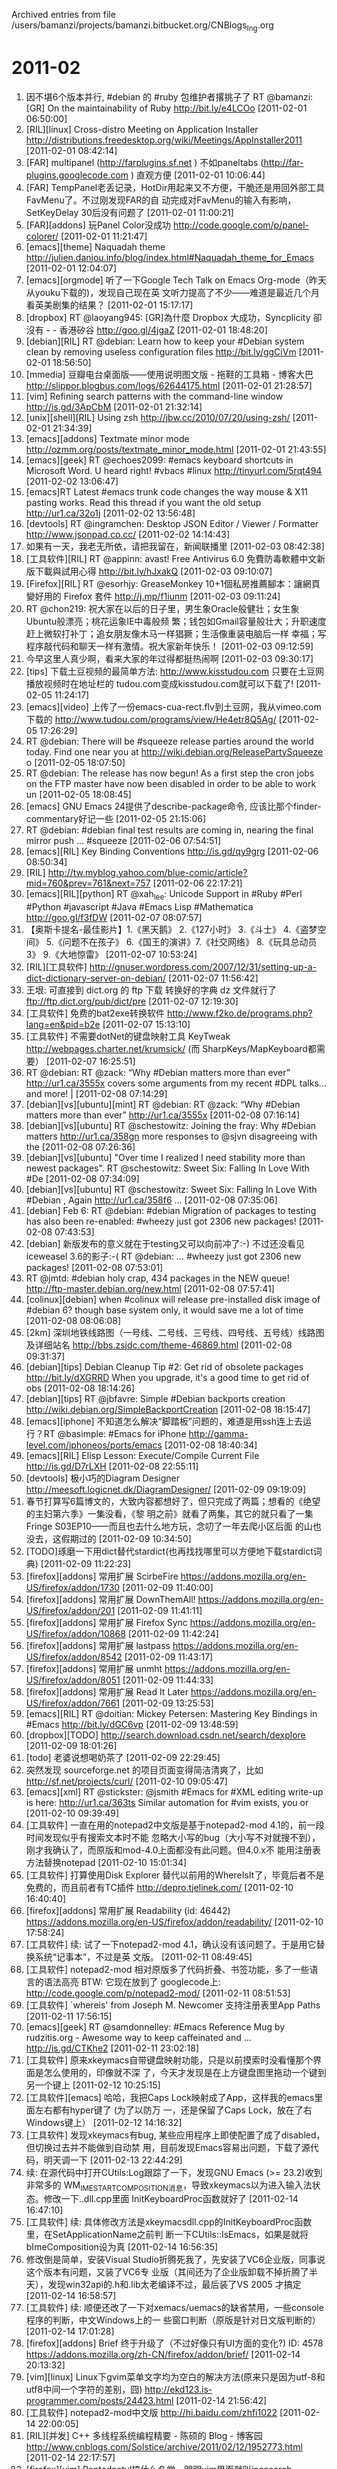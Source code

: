 
Archived entries from file /users/bamanzi/projects/bamanzi.bitbucket.org/CNBlogs_Ing.org

* 2011-02
  :PROPERTIES:
  :PAGE:     ing/2011-02.html
  :ARCHIVE_TIME: 2014-01-11 六 14:20
  :ARCHIVE_FILE: ~/projects/bamanzi.bitbucket.org/CNBlogs_Ing.org
  :ARCHIVE_CATEGORY: CNBlogs_Ing
  :END:

1. 因不堪6个版本并行, #debian 的 #ruby 包维护者撂挑子了 RT @bamanzi: [GR] On the maintainability
   of Ruby http://bit.ly/e4LCOo [2011-02-01 06:50:00]
2. [RIL][linux] Cross-distro Meeting on Application Installer
   http://distributions.freedesktop.org/wiki/Meetings/AppInstaller2011 [2011-02-01 08:42:14]
3. [FAR] multipanel (http://farplugins.sf.net ) 不如paneltabs (http://far-plugins.googlecode.com )
   直观方便 [2011-02-01 10:06:44]
4. [FAR] TempPanel老丢记录，HotDir用起来又不方便，干脆还是用回外部工具FavMenu了。不过刚发现FAR的自
   动完成对FavMenu的输入有影响，SetKeyDelay 30后没有问题了 [2011-02-01 11:00:21]
5. [FAR][addons] 玩Panel Color没成功 http://code.google.com/p/panel-colorer/ [2011-02-01
   11:21:47]
6. [emacs][theme] Naquadah theme
   http://julien.danjou.info/blog/index.html#Naquadah_theme_for_Emacs [2011-02-01 12:04:07]
7. [emacs][orgmode] 听了一下Google Tech Talk on Emacs Org-mode（昨天从youku下载的)，发现自己现在英
   文听力提高了不少——难道是最近几个月看英美剧集的结果？ [2011-02-01 15:17:17]
8. [dropbox] RT @laoyang945: [GR]為什麼 Dropbox 大成功，Syncplicity 卻沒有 - - 香港矽谷
   http://goo.gl/4jgaZ [2011-02-01 18:48:20]
9. [debian][RIL] RT @debian: Learn how to keep your #Debian system clean by removing useless
   configuration files http://bit.ly/ggCiVm [2011-02-01 18:56:50]
10. [mmedia] 豆瓣电台桌面版——使用说明图文版 - 拖鞋的工具箱 - 博客大巴
    http://slippor.blogbus.com/logs/62644175.html [2011-02-01 21:28:57]
11. [vim] Refining search patterns with the command-line window http://is.gd/3ApCbM [2011-02-01
    21:32:14]
12. [unix][shell][RIL] Using zsh http://jbw.cc/2010/07/20/using-zsh/ [2011-02-01 21:34:39]
13. [emacs][addons] Textmate minor mode http://ozmm.org/posts/textmate_minor_mode.html [2011-02-01
    21:43:55]
14. [emacs][geek] RT @echoes2099: #emacs keyboard shortcuts in Microsoft Word. U heard
    right! #vbacs #linux http://tinyurl.com/5rqt494 [2011-02-02 13:06:47]
15. [emacs]RT Latest #emacs trunk code changes the way mouse & X11 pasting works. Read this thread
    if you want the old setup http://ur1.ca/32o1j [2011-02-02 13:56:48]
16. [devtools] RT @ingramchen: Desktop JSON Editor / Viewer / Formatter http://www.jsonpad.co.cc/
    [2011-02-02 14:14:43]
17. 如果有一天，我老无所依，请把我留在，新闻联播里 [2011-02-03 08:42:38]
18. [工具软件][RIL] RT @appinn: avast! Free Antivirus 6.0 免費防毒軟體中文新版下載與試用心得
    http://bit.ly/hJxakQ [2011-02-03 09:10:07]
19. [Firefox][RIL] RT @esorhjy: GreaseMonkey 10+1個私房推薦腳本：讓網頁變好用的 Firefox 套件
    http://j.mp/f1iunm [2011-02-03 09:11:24]
20. RT @chon219: 祝大家在以后的日子里，男生象Oracle般健壮；女生象Ubuntu般漂亮；桃花运象IE中毒般频
    繁；钱包如Gmail容量般壮大；升职速度赶上微软打补丁；追女朋友像木马一样猖獗；生活像重装电脑后一样
    幸福；写程序敲代码和聊天一样有激情。祝大家新年快乐！ [2011-02-03 09:12:59]
21. 今早这里人真少啊，看来大家的年过得都挺热闹啊 [2011-02-03 09:30:17]
22. [tips] 下载土豆视频的最简单方法: http://www.kisstudou.com 只要在土豆网播放视频时在地址栏的
    tudou.com变成kisstudou.com就可以下载了!  [2011-02-05 11:24:17]
23. [emacs][video] 上传了一份emacs-cua-rect.flv到土豆网，我从vimeo.com下载的
    http://www.tudou.com/programs/view/He4etr8Q5Ag/ [2011-02-05 17:26:29]
24. RT @debian: There will be #squeeze release parties around the world today. Find one near you at
    http://wiki.debian.org/ReleasePartySqueeze o [2011-02-05 18:07:50]
25. RT @debian: The release has now begun! As a first step the cron jobs on the FTP master have now
    been disabled in order to be able to work un [2011-02-05 18:08:45]
26. [emacs] GNU Emacs 24提供了describe-package命令, 应该比那个finder-commentary好记一些 [2011-02-05
    21:15:06]
27. RT @debian: #debian final test results are coming in, nearing the final mirror push
    ... #squeeze [2011-02-06 07:54:51]
28. [emacs][RIL] Key Binding Conventions http://is.gd/qy9grg [2011-02-06 08:50:34]
29. [RIL] http://tw.myblog.yahoo.com/blue-comic/article?mid=760&prev=761&next=757 [2011-02-06
    22:17:21]
30. [emacs][RIL][python] RT @xah_lee: Unicode Support
    in #Ruby #Perl #Python #javascript #Java #Emacs Lisp #Mathematica http://goo.gl/f3fDW
    [2011-02-07 08:07:57]
31. 【奥斯卡提名-最佳影片】1.《黑天鹅》 2.《127小时》 3.《斗士》 4.《盗梦空间》 5.《问题不在孩子》
    6.《国王的演讲》7.《社交网络》 8.《玩具总动员3》 9.《大地惊雷》 [2011-02-07 10:53:24]
32. [RIL][工具软件]
    http://gnuser.wordpress.com/2007/12/31/setting-up-a-dict-dictionary-server-on-debian/
    [2011-02-07 11:56:42]
33. 王垠: 可直接到 dict.org 的 ftp 下载 转换好的字典 dz 文件就行了 ftp://ftp.dict.org/pub/dict/pre
    [2011-02-07 12:19:30]
34. [工具软件] 免费的bat2exe转换软件 http://www.f2ko.de/programs.php?lang=en&pid=b2e
    [2011-02-07 15:13:10]
35. [工具软件] 不需要dotNet的键盘映射工具 KeyTweak http://webpages.charter.net/krumsick/ (而
    SharpKeys/MapKeyboard都需要） [2011-02-07 16:25:51]
36. RT @debian: RT @zack: “Why #Debian matters more than ever” http://ur1.ca/3555x covers some
    arguments from my recent #DPL talks… and more! | [2011-02-08 07:14:29]
37. [debian][vs][ubuntu][mint] RT @debian: RT @zack: “Why #Debian matters more than ever”
    http://ur1.ca/3555x [2011-02-08 07:16:14]
38. [debian][vs][ubuntu] RT @schestowitz: Joining the fray: Why #Debian matters http://ur1.ca/358gn
    more responses to @sjvn disagreeing with the [2011-02-08 07:26:36]
39. [debian][vs][ubuntu] "Over time I realized I need stability more than newest packages". RT
    @schestowitz: Sweet Six: Falling In Love With #De [2011-02-08 07:34:09]
40. [debian][vs][ubuntu] RT @schestowitz: Sweet Six: Falling In Love With #Debian , Again
    http://ur1.ca/358f6 ... [2011-02-08 07:35:06]
41. [debian] Feb 6: RT @debian: #debian Migration of packages to testing has also been
    re-enabled: #wheezy just got 2306 new packages! [2011-02-08 07:43:53]
42. [debian] 新版发布的意义就在于testing又可以向前冲了:-) 不过还没看见iceweasel 3.6的影子:-( RT
    @debian: ... #wheezy just got 2306 new packages! [2011-02-08 07:53:01]
43. RT @jmtd: #debian holy crap, 434 packages in the NEW queue!
    http://ftp-master.debian.org/new.html [2011-02-08 07:57:41]
44. [colinux][debian] when #colinux will release pre-installed disk image of #debian 6?  though
    base system only, it would save me a lot of time [2011-02-08 08:06:08]
45. [2km] 深圳地铁线路图（一号线、二号线、三号线、四号线、五号线）线路图及详细站名
    http://bbs.zsjdc.com/theme-46869.html [2011-02-08 09:31:37]
46. [debian][tips] Debian Cleanup Tip #2: Get rid of obsolete packages http://bit.ly/dXGRRD When
    you upgrade, it's a good time to get rid of obs [2011-02-08 18:14:26]
47. [debian][tips] RT @jbfavre: Simple #Debian backports creation
    http://wiki.debian.org/SimpleBackportCreation [2011-02-08 18:15:47]
48. [emacs][iphone] 不知道怎么解决“脚踏板”问题的，难道是用ssh连上去运行？RT @basimple: #Emacs for
    iPhone http://gamma-level.com/iphoneos/ports/emacs [2011-02-08 18:40:34]
49. [emacs][RIL] Elisp Lesson: Execute/Compile Current File http://is.gd/D7rLXH [2011-02-08
    22:55:11]
50. [devtools] 极小巧的Diagram Designer http://meesoft.logicnet.dk/DiagramDesigner/ [2011-02-09
    09:19:09]
51. 春节打算写6篇博文的，大致内容都想好了，但只完成了两篇；想看的《绝望的主妇第六季》一集没看，《黎
    明之前》就看了两集，其它的就只看了一集Fringe S03EP10——而且也去什么地方玩，念叨了一年去爬小区后面
    的山也没去，这假期过的 [2011-02-09 10:34:50]
52. [TODO]琢磨一下用dict替代stardict(也再找找哪里可以方便地下载stardict词典) [2011-02-09 11:22:23]
53. [firefox][addons] 常用扩展 ScirbeFire https://addons.mozilla.org/en-US/firefox/addon/1730
    [2011-02-09 11:40:00]
54. [firefox][addons] 常用扩展 DownThemAll!  https://addons.mozilla.org/en-US/firefox/addon/201
    [2011-02-09 11:41:11]
55. [firefox][addons] 常用扩展 Firefox Sync https://addons.mozilla.org/en-US/firefox/addon/10868
    [2011-02-09 11:42:24]
56. [firefox][addons] 常用扩展 lastpass https://addons.mozilla.org/en-US/firefox/addon/8542
    [2011-02-09 11:43:17]
57. [firefox][addons] 常用扩展 unmht https://addons.mozilla.org/en-US/firefox/addon/8051
    [2011-02-09 11:44:33]
58. [firefox][addons] 常用扩展 Read It Later https://addons.mozilla.org/en-US/firefox/addon/7661
    [2011-02-09 13:25:53]
59. [emacs][RIL] RT @doitian: Mickey Petersen: Mastering Key Bindings in #Emacs
    http://bit.ly/dGC6vp [2011-02-09 13:48:59]
60. [dropbox][TODO] http://search.download.csdn.net/search/dexplore [2011-02-09 18:01:26]
61. [todo] 老婆说想喝奶茶了 [2011-02-09 22:29:45]
62. 突然发现 sourceforge.net 的项目页面变得简洁清爽了，比如 http://sf.net/projects/curl/
    [2011-02-10 09:05:47]
63. [emacs][xml] RT @stickster: @jsmith #Emacs for #XML editing write-up is here:
    http://ur1.ca/363ts Similar automation for #vim exists, you or [2011-02-10 09:39:49]
64. [工具软件] 一直在用的notepad2中文版是基于notepad2-mod 4.1的，前一段时间发现似乎有搜索文本时不能
    忽略大小写的bug（大小写不对就搜不到），刚才我确认了，而原版和mod-4.0上面都没有此问题。但4.0.x不
    能用注册表方法替换notepad [2011-02-10 15:01:34]
65. [工具软件] 打算使用Disk Explorer 替代以前用的WhereIsIt了，毕竟后者不是免费的，而且前者有TC插件
    http://depro.tjelinek.com/ [2011-02-10 16:40:40]
66. [firefox][addons] 常用扩展 Readability (id: 46442)
    https://addons.mozilla.org/en-US/firefox/addon/readability/ [2011-02-10 17:58:24]
67. [工具软件] 续: 试了一下notepad2-mod 4.1，确认没有该问题了。于是用它替换系统“记事本”，不过是英
    文版。 [2011-02-11 08:49:45]
68. [工具软件] notepad2-mod 相对原版多了代码折叠、书签功能，多了一些语言的语法高亮 BTW: 它现在放到了
    googlecode上: http://code.google.com/p/notepad2-mod/ [2011-02-11 08:51:53]
69. [工具软件] `whereis' from Joseph M. Newcomer 支持注册表里App Paths [2011-02-11 17:56:15]
70. [emacs][geek] RT @samdonnelley: #Emacs Reference Mug by rudzitis.org - Awesome way to keep
    caffeinated and ...  http://is.gd/CTKhe2 [2011-02-11 23:02:18]
71. [工具软件] 原来xkeymacs自带键盘映射功能，只是以前摸索时没看懂那个界面是怎么使用的，印像就不深
    了，今天才发现是在上方键盘图里拖动一个键到另一个键上 [2011-02-12 10:25:15]
72. [工具软件][emacs] 哈哈，我把Caps Lock映射成了App，这样我的emacs里面左右都有hyper键了 (为了以防万
    一，还是保留了Caps Lock，放在了右Windows键上） [2011-02-12 14:16:32]
73. [工具软件] 发现xkeymacs有bug, 某些应用程序上即使配置了成了disabled，但切换过去并不能做到自动禁
    用，目前发现Emacs容易出问题，下载了源代码，明天调一下 [2011-02-13 22:44:29]
74. 续: 在源代码中打开CUtils:Log跟踪了一下，发现GNU Emacs (>= 23.2)收到非常多的
    WM_IME_STARTCOMPOSITION消息，导致xkeymacs以为进入输入法状态。修改一下..dll.cpp里面
    InitKeyboardProc函数就好了 [2011-02-14 16:47:10]
75. [工具软件] 续: 具体修改方法是xkeymacsdll.cpp的InitKeyboardProc函数里，在SetApplicationName之前判
    断一下CUtils::IsEmacs，如果是就将bImeComposition设为真 [2011-02-14 16:56:35]
76. 修改倒是简单，安装Visual Studio折腾死我了，先安装了VC6企业版，同事说这个版本有问题，又装了VC6专
    业版（其间还为了企业版卸载不掉折腾了半天），发现win32api的.h和.lib太老编译不过，最后装了VS 2005
    才搞定 [2011-02-14 16:58:57]
77. [工具软件] 续: 顺便还改了一下对xemacs/uemacs的缺省禁用，一些console程序的判断，中文Windows上的一
    些窗口判断（原版是针对日文版判断的） [2011-02-14 17:01:28]
78. [firefox][addons] Brief 终于升级了（不过好像只有UI方面的变化?)  ID: 4578
    https://addons.mozilla.org/zh-CN/firefox/addon/brief/ [2011-02-14 20:13:32]
79. [vim][linux] Linux下gvim菜单文字均为空白的解决方法(原来只是因为utf-8和utf8中间一个字符的差别，囧)
    http://ekd123.is-programmer.com/posts/24423.html [2011-02-14 21:56:42]
80. [工具软件] notepad2-mod中文版 http://hi.baidu.com/zhfi1022 [2011-02-14 22:00:05]
81. [RIL][并发] C++ 多线程系统编程精要 - 陈硕的 Blog - 博客园
    http://www.cnblogs.com/Solstice/archive/2011/02/12/1952773.html [2011-02-14 22:17:57]
82. [firefox][vim] Pentadactyl搞什么名堂，明明vim里面就叫incsearch, hlsearch，它偏要改成incfind,
    hlfind，是故意跟vimperator保持不一致么? [2011-02-15 08:45:38]
83. [python] Building Python with the free MS C Toolkit
 http://wiki.python.org/moin/Building%20Python%20with%20the%20free%20MS%20C%20Toolkit [2011-02-15
 08:57:10]
84. [工具软件] everything一个很不爽的地方是不能配置快捷键来对文件做一些操作（比如跳到TC/FAR相应目
    录），而这是需要频繁使用的，相对而言locate32最开始配置数据库麻烦一点也不是什么问题了
    [2011-02-15 09:33:06]
85. [devtools] EA的界面做得实在不咋样，对话框上各个元素之间根本看不明白逻辑关系，还不如用dia——俺们公
    司为啥选EA，还真相信可以直接产生代码框架？(考虑到UML本身的复杂性) [2011-02-15 09:37:29]
86. (EA) 同样是Attributes和Operations，在class的属性里就有入口，在interface里面就死活找不到，找来找
    去发现在diagram界面的右键菜单里 [2011-02-15 13:16:36]
87. [工具软件] 还是改用dia来画部署图了。不过居然要将IME设置为Simple才能输入中文，设为Windows IME反而
    不行，奇怪。 [2011-02-15 17:37:24]
88. [emacs][python] RT @yunh: A new major-mode for Python
    http://lists.gnu.org/archive/html/emacs-devel/2011-02/msg00655.html [2011-02-16 00:16:09]
89. [emacs][iphone] RT @basimple: #Emacs for iPhone  http://gamma-level.com/iphoneos/ports/emacs
    [2011-02-16 00:17:35]
90. 咦，啥时候闪存可以中间加tag了，再试试: [foobar] ——blahblah [2011-02-16 17:28:37]
91. [FAR][addons] 这个MacroLib插件不错，可以不太常用但又挺必要的插件可以用宏来代替了
    http://code.google.com/p/far-plugins/wiki/MacroLib [2011-02-16 19:33:11]
92. [uemacs] 刚才无意中发现jasspa里面可用esc =激活主菜单（原来禁用了Alt+<key>激活菜单之后就一
    直困惑这个），esc +激活上下文菜单。但没找到关闭的方法 [2011-02-16 20:11:00]
93. PPT，找着你的图片。PPT，写着你的文件。PPT，想着你的观点。开完会，一切变大便；PPT，一周写满七天。
    PPT，夜夜做到零点。PPT，没有性生活时间。老板说：不满意重写！（ @和菜头 + @Raiven_s )
    [2011-02-17 08:54:55]
94. [emacs] RT @xah_lee: RT @johnnyjacob: Very good #emacs #elisp tutorial - http://is.gd/k3szbw
    [2011-02-17 09:07:12]
95. [unix][RIL] Nine traits of the veteran Unix admin http://bit.ly/hVfNyv [2011-02-17 09:07:36]
96. 奇怪，为了换一个看着不那么费眼的主题，我用gtk-win替代了dia自带的gtk，但SVG格式却加载不上了
    (librsvg也装了）。另: gdk-pixbuf-query-loader现在只有librsvg这一个结果了，难道是因为
    gdk->cairo引起的？ [2011-02-17 09:58:24]
97. [firefox][addons]Color Toggle: Toggles the fg/bg/link colors between 2 values (id:9408)
    https://addons.mozilla.org/en-US/firefox/addon/9408 [2011-02-17 11:28:10]
98. [km][RIL] RT @young_yang: Twitter 的默认搜索只能够搜索到大概 7 天之内发表的信息，而如果要搜索更
    早之前发表的信息，就需要借助其他的搜索引擎。——《10 个可以搜索推特上旧信息的网站》:
    http://is.gd/EhtV0P [2011-02-17 15:12:44]
99. [emacs] 对外发了俺写的第一个emacs扩展: 用Scite API文件作为自动补全函数源
    http://bamanzi.is-programmer.com/posts/24558 [2011-02-17 23:51:04]
100. [TODO] blog: 介绍FAR（以及推荐插件) [2011-02-18 09:19:24]
101. [TODO] blog: cygwin vs mingw vs colinux [2011-02-18 09:19:41]
102. [TODO] 介绍microemacs，主要是jasspa [2011-02-18 09:20:08]
103. [TODO] blog: 发布FavMenu修改版 [2011-02-18 09:20:27]
104. [TODO] blog: 用org-mode写文档 （估计得分3－4篇来写） [2011-02-18 09:21:19]
105. [TODO] 在家装一个Visual Studio 2003+，把xkeymacs该完，将补丁发给原作者 [2011-02-18 09:22:48]
106. [工具软件] 折腾了许久的轻量级代码编辑器，scite,pspad,pn,scite-ru,akelpad, 最终还是notepad++，算
     了，抛弃掉对它的成见，从了吧 [2011-02-18 11:07:22]
107. [emacs] 从 http://alpha.gnu.org/gnu/emacs/windows/ 下载新的v24 alpha版本，发现org更新到了7.3, 多
     了一些theme。 [2011-02-18 17:04:51]
108. [emacs] 续：刚发现我上次安装的是20101110, 再上次是20100708，不算太频繁哈。（之前都是从e4w项目下
     的 http://code.google.com/p/emacs-for-windows/ ) [2011-02-18 17:27:29]
109. [debian][RIL] Introducing the Debian packaging tutorial
     http://www.lucas-nussbaum.net/blog/?p=640 [2011-02-18 17:53:08]
110. [delphi] RT @andremussche: Cool: #Delphi Prism for #Java!  (and #Android) Codename #Cooper (see
     end of blog) http://lnkd.in/Nu4PXe [2011-02-19 08:14:59]
111. [vim][linux] gnome-terminal里面退出vim后造成终端乱码，简单解决办法：删除vim-gnome包 [2011-02-19
     18:51:10]
112. [gfw] ssh -qTfnN -D localport sshserver:port [2011-02-19 20:21:57]
113. [uemacs][blog] 新文章: 介绍一下MicroEmacs http://bamanzi.is-programmer.com/posts/24605
     [2011-02-20 20:35:26]
114. [工具软件] 轻量级.eml文件查看器 http://www.mitec.cz/mailview.html [2011-02-20 22:00:46]
115. [firefox][addons] Tile Tabs (id: 71411) - Allows tabs to be tiled within firefox. Tiles can be
     arranged horiz/vert or in a grid. [2011-02-20 22:25:16]
116. [scite] scite4chinese 基于scite-ru，从它那里取了一些功能过来
     http://code.google.com/p/scite4chinese/ [2011-02-20 22:33:14]
117. 微博小秘书提醒大家不要讨论不宜话题，想起一个台湾老段子：酒吧内，甲：唉。乙：唉。丙：唉。丁：不许
     谈国事。(胡淑芬) [2011-02-20 22:43:26]
118. [gfw] 今天它真是火力全开啊，好多网站都上不了，我想再访问一下 jasspa.com 都不行 [2011-02-20
     23:17:39]
119. [firefox][addons] Redirector (id: 5064) [2011-02-21 13:19:36]
120. [linux] 哈哈，我在淘宝上买的debian 6, mint 10, opensuse 11.3 DVD到了 [2011-02-21 16:44:56]
121. [firefox] 在办公电脑上将Pale Moon切为了主浏览器，Firefox 4为副，后者主要用于个人兴趣
     （Debian/Python/Emacs等）。原来是fx3.6+pm3.6，之所以需要一个pm，是两个fx会打架，而pm和fx之间不会
     [2011-02-21 16:47:15]
122. [firefox] 这次决定让我上fx4的主要原因是Panorama (原来叫做Tab Candy)。想在fx3.6上找一个类似的，没
     找到，那个TabGroup Manager的设置界面太繁琐了，主观上排斥 :-( [2011-02-21 16:49:26]
123. 急聘 兼职网络信息回复员（若干名）100元/天 工资日结 http://www.qianji.info/%3F56936.htm
     [2011-02-22 11:23:29]
124. [vim][geek] Vim Emulator Plugin for Visual Studio http://github.com/jaredpar/VsVim [2011-02-22
     13:23:51]
125. [totalcmd][scite][addons] SciLister能配合的最后一个版本是scite 1.74。另外scilister在遇到比较长的
     行时会导致高额CPU占用 [2011-02-22 14:29:52]
126. [totalcmd][addons] 删除highlighter.cnf后GSALister能快一些，而且不影响其功能（内置了一份配置）
     [2011-02-22 14:32:11]
127. [firefox][addons] Memory Fox: addtempting to reduce the browser's RAM memory usage
     (id:53880) 兼容fx4 [2011-02-22 14:50:04]
128. [firefox][addons] faviconizetab (id: 3780) http://addons.mozilla.org/firefox/addons/3780/ 装上后
     在vimperator中可用:js faviconize.toggle()来切换 [2011-02-22 15:27:12]
129. 我在当当买的《程序员》09、10精华本下午到了，怎么10年的比09年的薄很多，电子版光盘也没有
     [2011-02-22 21:02:45]
130. 汪峰的新专辑《信仰在空中飘扬》算是听完了我第一遍，总体感觉不如以前的，就那首《春天里》似乎还真不
     如旭日阳刚唱的 [2011-02-22 21:07:42]
131. [debian] win32-loader - Debian-Installer loader for win32
     http://packages.debian.org/squeeze/win32-loader [2011-02-23 08:45:44]
132. [debian][colinux] 哈，用淘宝上买的Debian 6 DVD升级了俺colinux里面的lenny，只有十来个包需要从网络
     下载，总共不到20分钟升级就完成了 [2011-02-23 09:16:15]
133. 刚发现vrome 也有上一页、下一页功能了(用[[和]]) [2011-02-23 10:18:58]
134. [firefox][addons] Status 4 Ever http://www.ru.kernel.org/mozilla/addons/235283/ [2011-02-23
     11:25:44]
135. [工具软件] Arsclip 优点是支持RichText（其它几个均不支持RichText），有合并粘贴功能，缺点是用大量
     文件做cache，而且不太稳定，常常导致剪贴板被锁 [2011-02-23 13:19:49]
136. [emacs] emacswiki RIL: ScimBridge_Chinese, AutoPairs, DumpEmacs [2011-02-23 16:25:03]
137. 据/.报道，一位博客作者统计了github的commit信息中出现七个脏字的频率，结果发现C++，Javascript和
     Ruby程序员爆粗口的次数最多，而最喜欢装的是PHP程序员。使用最多的脏词是shit
     http://solidot.org/article.pl?sid=11/ [2011-02-23 22:47:44]
138. Solidot | 统计表明C++程序员最爱爆粗口 http://solidot.org/article.pl?sid=11/02/23/0323207
     [2011-02-23 22:48:51]
139. The only valid measurement of code quality: WTFs/minute
     http://manasg.com/wp-content/uploads/2010/07/codereview-300x271.jpg [2011-02-23 22:52:46]
140. [TODO] GR subscribe http://www.cnblogs.com/lidaobing/ [2011-02-24 07:32:46]
141. [linux][工具软件] 现在找stardict 词典比较困难了，这里有一些 http://code.google.com/p/dict/
     [2011-02-24 08:44:59]
142. [linux][totalcmd][far] 打算以后旧硬盘备份不用ghost做镜像了，改用squashfs 格式，可以用
     7-zip/TC/FAR 打开，还可以在colinux里面mount 上去再用浏览器/ftp方式 浏览，哈 [2011-02-24
     10:55:22]
143. [工具软件] arsclip 的一个好处是有长名单和短名单之分，可以记录非常多的历史，而菜单上只显示最后xx
     个。clcl和clipx都只有一个配置项，要么菜单太长，要么想找旧数据而不可得 [2011-02-24 13:23:46]
144. [firefox] 我太善变了，fx4耗内存太多，我又回到fx3.6的怀抱。啥时候fx才支持多进程方式啊，我觉得这才
     是fx最需要向chrome学习的东西，UI方面就不要折腾太多了 [2011-02-24 13:28:33]
145. [工具软件] 跟FavMenu类似的工具有: FolderMenu, FlashFolder, DirectFolders (前两个是开源工具，都在
     sf.net上) [2011-02-24 17:41:09]
146. [uemacs] jasspa最大的缺点是不支持各种encoding （至少得支持utf-8, utf16-le & 当前ANSI吧）
     [2011-02-24 17:50:59]
147. [emacs][php][openproxy] 查PHP函数可以用这个网址
     http://php.chinaunix.net/manual/zh/function.{function}.php 不过function里面要将_变成-
     [2011-02-24 18:11:04]
148. [iphone] 在网上看了一个星期的相关文章，打算升级到iOS 4.0.1了，这是能用jailbreakme越狱的最后一个
     版本。现在很多网站被封，其它的越狱方法大都不能用了。而且4.1和4.2也没有什么太吸引我的特性
     [2011-02-25 09:38:30]
149. git 下载最新代码（而不clone: git archive -v --format=tar
     --remote=git://wine.git.sourceforge.net/gitroot/wine/wine-gecko HEAD > win-gecko.tar
     [2011-02-25 13:33:52]
150. [openproxy][cygwin] http://www.gi.kernel.org/sites/sourceware.cygnus.com/pub/cygwin/
     [2011-02-26 15:41:03]
151. [openproxy][cygwin] http://www.ru.kernel.org/mirrors/ftp.cygwin.com/ [2011-02-26 15:41:32]
152. [openproxy][cygwin] http://www.alpaca-farm.lkams.kernel.org/pub/cygwin/ [2011-02-26 15:42:49]
153. [debian][mint] 把Debian Testing变成LMDE http://www.linuxsir.org/bbs/showthread.php?t=374950
     [2011-02-26 15:44:36]
154. [emacs][RIL] Sylvester324 :在Emacs中构建我的字典（sydict） 使用startdict的文件创建我自己的Emacs
     字典查询函数。http://sinaurl.cn/hGSuSA [2011-02-28 07:26:48]
155. [emacs][RIL] Making Emacs Stand Up To Visual Studio 7 || kuro5hin.org
     http://www.kuro5hin.org/story/2003/4/1/21741/10470 [2011-02-28 07:39:18]
156. [vim][RIL] http://hotoo.googlecode.com/svn-history/r297/vimwiki/Vim.html [2011-02-28 07:53:43]
157. [emacs][encoding] 高宇翔如是说 :[Tips] Emacs字符编码相关指令 http://sinaurl.cn/hGtm3A
     [2011-02-28 08:08:08]
158. [emacs][RIL] RT @edipretoro: Emacs-fu: executable source code blocks with org-babel:
     http://tinyurl.com/4lt9jnb (#orgmode #emacs) // great t [2011-02-28 08:21:19]
159. [emacs][RIL] RT @xah_lee: A Text Editor Feature: Extend Selection by Semantic Unit
     http://goo.gl/LdDbZ #Mathematica #emacs #vim #eclipse [2011-02-28 08:35:05]
160. [TODO]https://bamanzi.sugarsync.com/getfiles/c3oaftnh8f9j0 [2011-02-28 09:45:57]
161. [emacs] 刚意识到之所以我会在闪存上加了许多Xah Lee的文章到RIL标签上，是因为Xah Lee不在Planet
     Emacsen上(为啥?)，于是到GR上订阅了他的RSS，这里就不轻省了，哈 [2011-02-28 10:37:47]
162. [debian] apt限速: $ apt-get -o Acquire::http::Dl-Limit=20 -o Acquire::https::Dl-Limit=20
     upgrade -y 来自commandlinefu [2011-02-28 10:43:22]
163. [firefox][addons] Javascript Debugger (id:216)
     http://www.df.lkams.kernel.org/pub/mozilla/addons/216/ [2011-02-28 13:14:20]
164. [firefox][addons][web][devtools] Firebug (id:1843)
     http://www.df.lkams.kernel.org/pub/mozilla/addons/1843/ [2011-02-28 13:16:36]
165. [firefox][addons] Execute JS (id:1729) http://www.df.lkams.kernel.org/pub/mozilla/addons/1729/
     [2011-02-28 15:54:17]
166. [TODO] beyond compare [2011-02-28 17:24:46]
167. [TODO] GR subscribe http://hi.baidu.com/lotabout/blog/category/Emacs/ [2011-02-28 20:48:15]


